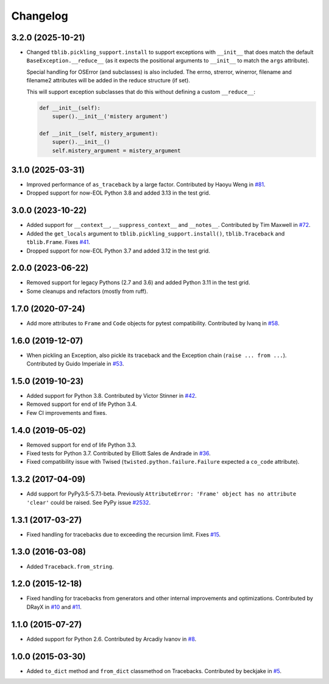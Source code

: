 
Changelog
=========

3.2.0 (2025-10-21)
~~~~~~~~~~~~~~~~~~

* Changed ``tblib.pickling_support.install`` to support exceptions with ``__init__`` that does match the default
  ``BaseException.__reduce__`` (as it expects the positional arguments to ``__init__`` to match the ``args`` attribute).

  Special handling for OSError (and subclasses) is also included. The errno, strerror, winerror, filename and filename2 attributes will be added in the reduce structure (if set).

  This will support exception subclasses that do this without defining a custom ``__reduce__``:

  .. code-block:: python

    def __init__(self):
        super().__init__('mistery argument')

    def __init__(self, mistery_argument):
        super().__init__()
        self.mistery_argument = mistery_argument


3.1.0 (2025-03-31)
~~~~~~~~~~~~~~~~~~

* Improved performance of ``as_traceback`` by a large factor.
  Contributed by Haoyu Weng in `#81 <https://github.com/ionelmc/python-tblib/pull/81>`_.
* Dropped support for now-EOL Python 3.8 and added 3.13 in the test grid.

3.0.0 (2023-10-22)
~~~~~~~~~~~~~~~~~~

* Added support for  ``__context__``, ``__suppress_context__`` and ``__notes__``.
  Contributed by Tim Maxwell in `#72 <https://github.com/ionelmc/python-tblib/pull/72>`_.
* Added the ``get_locals`` argument to ``tblib.pickling_support.install()``, ``tblib.Traceback`` and ``tblib.Frame``.
  Fixes `#41 <https://github.com/ionelmc/python-tblib/issues/41>`_.
* Dropped support for now-EOL Python 3.7 and added 3.12 in the test grid.

2.0.0 (2023-06-22)
~~~~~~~~~~~~~~~~~~

* Removed support for legacy Pythons (2.7 and 3.6) and added Python 3.11 in the test grid.
* Some cleanups and refactors (mostly from ruff).

1.7.0 (2020-07-24)
~~~~~~~~~~~~~~~~~~

* Add more attributes to ``Frame`` and ``Code`` objects for pytest compatibility. Contributed by Ivanq in
  `#58 <https://github.com/ionelmc/python-tblib/pull/58>`_.

1.6.0 (2019-12-07)
~~~~~~~~~~~~~~~~~~

* When pickling an Exception, also pickle its traceback and the Exception chain
  (``raise ... from ...``). Contributed by Guido Imperiale in
  `#53 <https://github.com/ionelmc/python-tblib/issues/53>`_.

1.5.0 (2019-10-23)
~~~~~~~~~~~~~~~~~~

* Added support for Python 3.8. Contributed by Victor Stinner in
  `#42 <https://github.com/ionelmc/python-tblib/issues/42>`_.
* Removed support for end of life Python 3.4.
* Few CI improvements and fixes.

1.4.0 (2019-05-02)
~~~~~~~~~~~~~~~~~~

* Removed support for end of life Python 3.3.
* Fixed tests for Python 3.7. Contributed by Elliott Sales de Andrade in
  `#36 <https://github.com/ionelmc/python-tblib/issues/36>`_.
* Fixed compatibility issue with Twised (``twisted.python.failure.Failure`` expected a ``co_code`` attribute).

1.3.2 (2017-04-09)
~~~~~~~~~~~~~~~~~~

* Add support for PyPy3.5-5.7.1-beta. Previously ``AttributeError:
  'Frame' object has no attribute 'clear'``  could be raised. See PyPy
  issue `#2532 <https://github.com/pypy/pypy/issues/2532>`_.

1.3.1 (2017-03-27)
~~~~~~~~~~~~~~~~~~

* Fixed handling for tracebacks due to exceeding the recursion limit.
  Fixes `#15 <https://github.com/ionelmc/python-tblib/issues/15>`_.

1.3.0 (2016-03-08)
~~~~~~~~~~~~~~~~~~

* Added ``Traceback.from_string``.

1.2.0 (2015-12-18)
~~~~~~~~~~~~~~~~~~

* Fixed handling for tracebacks from generators and other internal improvements
  and optimizations. Contributed by DRayX in `#10 <https://github.com/ionelmc/python-tblib/issues/10>`_
  and `#11 <https://github.com/ionelmc/python-tblib/pull/11>`_.

1.1.0 (2015-07-27)
~~~~~~~~~~~~~~~~~~

* Added support for Python 2.6. Contributed by Arcadiy Ivanov in
  `#8 <https://github.com/ionelmc/python-tblib/pull/8>`_.

1.0.0 (2015-03-30)
~~~~~~~~~~~~~~~~~~

* Added ``to_dict`` method and ``from_dict`` classmethod on Tracebacks.
  Contributed by beckjake in `#5 <https://github.com/ionelmc/python-tblib/pull/5>`_.
